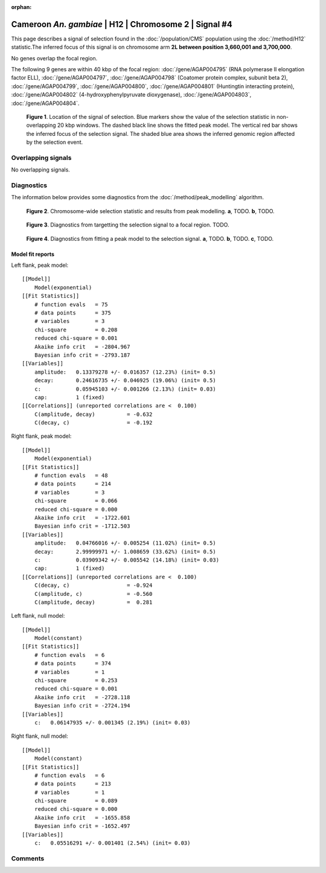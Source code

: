 :orphan:

Cameroon *An. gambiae* | H12 | Chromosome 2 | Signal #4
================================================================================



This page describes a signal of selection found in the
:doc:`/population/CMS` population using the
:doc:`/method/H12` statistic.The inferred focus of this signal is on chromosome arm
**2L between position 3,660,001 and
3,700,000**.


No genes overlap the focal region.






The following 9 genes are within 40 kbp of the focal
region: :doc:`/gene/AGAP004795` (RNA polymerase II elongation factor ELL),  :doc:`/gene/AGAP004797`,  :doc:`/gene/AGAP004798` (Coatomer protein complex, subunit beta 2),  :doc:`/gene/AGAP004799`,  :doc:`/gene/AGAP004800`,  :doc:`/gene/AGAP004801` (Huntingtin interacting protein),  :doc:`/gene/AGAP004802` (4-hydroxyphenylpyruvate dioxygenase),  :doc:`/gene/AGAP004803`,  :doc:`/gene/AGAP004804`.


.. figure:: peak_location.png
    :alt: signal location

    **Figure 1**. Location of the signal of selection. Blue markers show the
    value of the selection statistic in non-overlapping 20 kbp windows. The
    dashed black line shows the fitted peak model. The vertical red bar shows
    the inferred focus of the selection signal. The shaded blue area shows the
    inferred genomic region affected by the selection event.

Overlapping signals
-------------------


No overlapping signals.


Diagnostics
-----------

The information below provides some diagnostics from the
:doc:`/method/peak_modelling` algorithm.

.. figure:: peak_context.png

    **Figure 2**. Chromosome-wide selection statistic and results from peak
    modelling. **a**, TODO. **b**, TODO.

.. figure:: peak_targetting.png

    **Figure 3**. Diagnostics from targetting the selection signal to a focal
    region. TODO.

.. figure:: peak_fit.png

    **Figure 4**. Diagnostics from fitting a peak model to the selection signal.
    **a**, TODO. **b**, TODO. **c**, TODO.

Model fit reports
~~~~~~~~~~~~~~~~~

Left flank, peak model::

    [[Model]]
        Model(exponential)
    [[Fit Statistics]]
        # function evals   = 75
        # data points      = 375
        # variables        = 3
        chi-square         = 0.208
        reduced chi-square = 0.001
        Akaike info crit   = -2804.967
        Bayesian info crit = -2793.187
    [[Variables]]
        amplitude:   0.13379278 +/- 0.016357 (12.23%) (init= 0.5)
        decay:       0.24616735 +/- 0.046925 (19.06%) (init= 0.5)
        c:           0.05945103 +/- 0.001266 (2.13%) (init= 0.03)
        cap:         1 (fixed)
    [[Correlations]] (unreported correlations are <  0.100)
        C(amplitude, decay)          = -0.632 
        C(decay, c)                  = -0.192 


Right flank, peak model::

    [[Model]]
        Model(exponential)
    [[Fit Statistics]]
        # function evals   = 48
        # data points      = 214
        # variables        = 3
        chi-square         = 0.066
        reduced chi-square = 0.000
        Akaike info crit   = -1722.601
        Bayesian info crit = -1712.503
    [[Variables]]
        amplitude:   0.04766016 +/- 0.005254 (11.02%) (init= 0.5)
        decay:       2.99999971 +/- 1.008659 (33.62%) (init= 0.5)
        c:           0.03909342 +/- 0.005542 (14.18%) (init= 0.03)
        cap:         1 (fixed)
    [[Correlations]] (unreported correlations are <  0.100)
        C(decay, c)                  = -0.924 
        C(amplitude, c)              = -0.560 
        C(amplitude, decay)          =  0.281 


Left flank, null model::

    [[Model]]
        Model(constant)
    [[Fit Statistics]]
        # function evals   = 6
        # data points      = 374
        # variables        = 1
        chi-square         = 0.253
        reduced chi-square = 0.001
        Akaike info crit   = -2728.118
        Bayesian info crit = -2724.194
    [[Variables]]
        c:   0.06147935 +/- 0.001345 (2.19%) (init= 0.03)


Right flank, null model::

    [[Model]]
        Model(constant)
    [[Fit Statistics]]
        # function evals   = 6
        # data points      = 213
        # variables        = 1
        chi-square         = 0.089
        reduced chi-square = 0.000
        Akaike info crit   = -1655.858
        Bayesian info crit = -1652.497
    [[Variables]]
        c:   0.05516291 +/- 0.001401 (2.54%) (init= 0.03)


Comments
--------

.. raw:: html

    <div id="disqus_thread"></div>
    <script>
    (function() { // DON'T EDIT BELOW THIS LINE
    var d = document, s = d.createElement('script');
    s.src = 'https://agam-selection-atlas.disqus.com/embed.js';
    s.setAttribute('data-timestamp', +new Date());
    (d.head || d.body).appendChild(s);
    })();
    </script>
    <noscript>Please enable JavaScript to view the <a href="https://disqus.com/?ref_noscript">comments powered by Disqus.</a></noscript>
